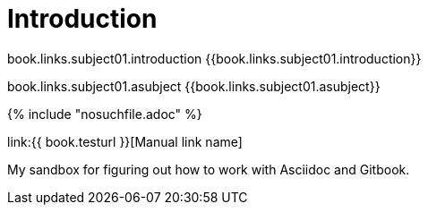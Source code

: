 = Introduction

book.links.subject01.introduction {{book.links.subject01.introduction}}

book.links.subject01.asubject {{book.links.subject01.asubject}}



{% include "nosuchfile.adoc" %}

link:{{ book.testurl }}[Manual link name]

My sandbox for figuring out how to work with Asciidoc and Gitbook.


